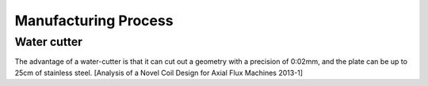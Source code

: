 *********************
Manufacturing Process 
*********************

Water cutter
============

The advantage of a water-cutter is that it can cut out a geometry with a precision of 0:02mm, and the plate can be up to 25cm of stainless steel. [Analysis of a Novel Coil Design for Axial Flux Machines 2013-1]
